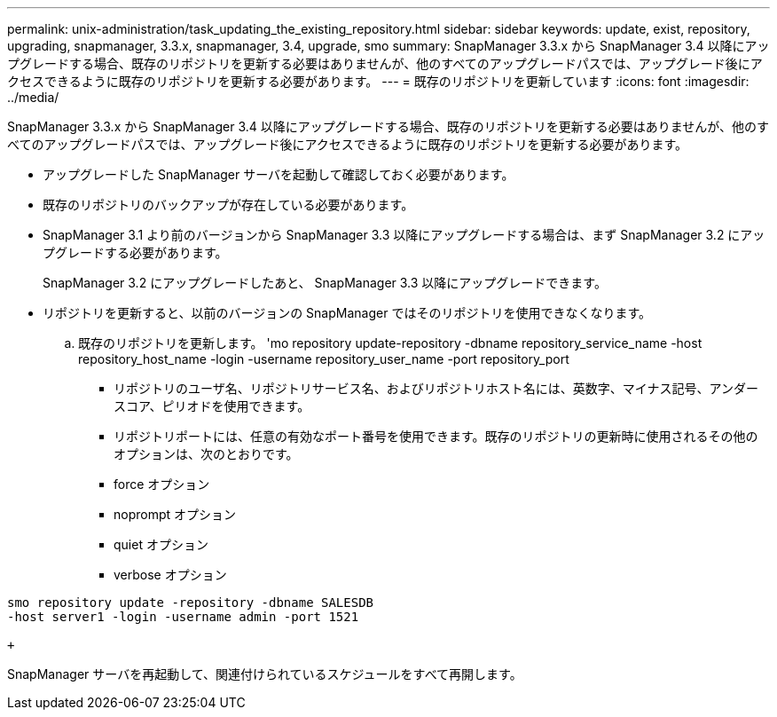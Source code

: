 ---
permalink: unix-administration/task_updating_the_existing_repository.html 
sidebar: sidebar 
keywords: update, exist, repository, upgrading, snapmanager, 3.3.x, snapmanager, 3.4, upgrade, smo 
summary: SnapManager 3.3.x から SnapManager 3.4 以降にアップグレードする場合、既存のリポジトリを更新する必要はありませんが、他のすべてのアップグレードパスでは、アップグレード後にアクセスできるように既存のリポジトリを更新する必要があります。 
---
= 既存のリポジトリを更新しています
:icons: font
:imagesdir: ../media/


[role="lead"]
SnapManager 3.3.x から SnapManager 3.4 以降にアップグレードする場合、既存のリポジトリを更新する必要はありませんが、他のすべてのアップグレードパスでは、アップグレード後にアクセスできるように既存のリポジトリを更新する必要があります。

* アップグレードした SnapManager サーバを起動して確認しておく必要があります。
* 既存のリポジトリのバックアップが存在している必要があります。
* SnapManager 3.1 より前のバージョンから SnapManager 3.3 以降にアップグレードする場合は、まず SnapManager 3.2 にアップグレードする必要があります。
+
SnapManager 3.2 にアップグレードしたあと、 SnapManager 3.3 以降にアップグレードできます。

* リポジトリを更新すると、以前のバージョンの SnapManager ではそのリポジトリを使用できなくなります。
+
.. 既存のリポジトリを更新します。 'mo repository update-repository -dbname repository_service_name -host repository_host_name -login -username repository_user_name -port repository_port
+
*** リポジトリのユーザ名、リポジトリサービス名、およびリポジトリホスト名には、英数字、マイナス記号、アンダースコア、ピリオドを使用できます。
*** リポジトリポートには、任意の有効なポート番号を使用できます。既存のリポジトリの更新時に使用されるその他のオプションは、次のとおりです。
*** force オプション
*** noprompt オプション
*** quiet オプション
*** verbose オプション






[source]
----
smo repository update -repository -dbname SALESDB
-host server1 -login -username admin -port 1521

+
----
SnapManager サーバを再起動して、関連付けられているスケジュールをすべて再開します。
